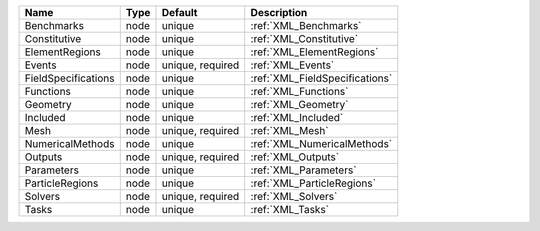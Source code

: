 

=================== ==== ================ ============================== 
Name                Type Default          Description                    
=================== ==== ================ ============================== 
Benchmarks          node unique           :ref:`XML_Benchmarks`          
Constitutive        node unique           :ref:`XML_Constitutive`        
ElementRegions      node unique           :ref:`XML_ElementRegions`      
Events              node unique, required :ref:`XML_Events`              
FieldSpecifications node unique           :ref:`XML_FieldSpecifications` 
Functions           node unique           :ref:`XML_Functions`           
Geometry            node unique           :ref:`XML_Geometry`            
Included            node unique           :ref:`XML_Included`            
Mesh                node unique, required :ref:`XML_Mesh`                
NumericalMethods    node unique           :ref:`XML_NumericalMethods`    
Outputs             node unique, required :ref:`XML_Outputs`             
Parameters          node unique           :ref:`XML_Parameters`          
ParticleRegions     node unique           :ref:`XML_ParticleRegions`     
Solvers             node unique, required :ref:`XML_Solvers`             
Tasks               node unique           :ref:`XML_Tasks`               
=================== ==== ================ ============================== 


